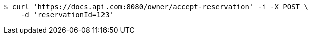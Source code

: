 [source,bash]
----
$ curl 'https://docs.api.com:8080/owner/accept-reservation' -i -X POST \
    -d 'reservationId=123'
----